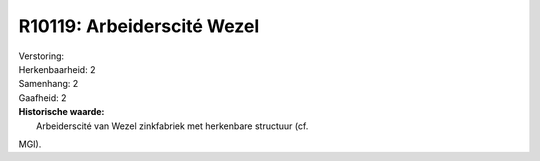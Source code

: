 R10119: Arbeiderscité Wezel
===========================

| Verstoring:

| Herkenbaarheid: 2

| Samenhang: 2

| Gaafheid: 2

| **Historische waarde:**
|  Arbeiderscité van Wezel zinkfabriek met herkenbare structuur (cf.
MGI).



